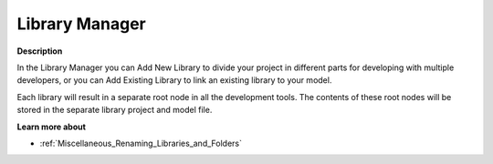 

.. _Miscellaneous_LibraryManager:


Library Manager
===============



**Description** 

In the Library Manager you can Add New Library to divide your project in different parts for developing with multiple developers, or you can Add Existing Library to link an existing library to your model.



Each library will result in a separate root node in all the development tools. The contents of these root nodes will be stored in the separate library project and model file.



**Learn more about** 


*   :ref:`Miscellaneous_Renaming_Libraries_and_Folders` 





